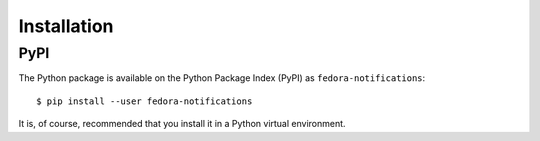 ============
Installation
============

PyPI
====

The Python package is available on the Python Package Index (PyPI) as
``fedora-notifications``::

    $ pip install --user fedora-notifications

It is, of course, recommended that you install it in a Python virtual
environment.
